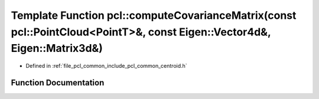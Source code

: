 .. _exhale_function_namespacepcl_1a8b4e482f26037bee30f64693f33fa98e:

Template Function pcl::computeCovarianceMatrix(const pcl::PointCloud<PointT>&, const Eigen::Vector4d&, Eigen::Matrix3d&)
========================================================================================================================

- Defined in :ref:`file_pcl_common_include_pcl_common_centroid.h`


Function Documentation
----------------------


.. doxygenfunction:: pcl::computeCovarianceMatrix(const pcl::PointCloud<PointT>&, const Eigen::Vector4d&, Eigen::Matrix3d&)
